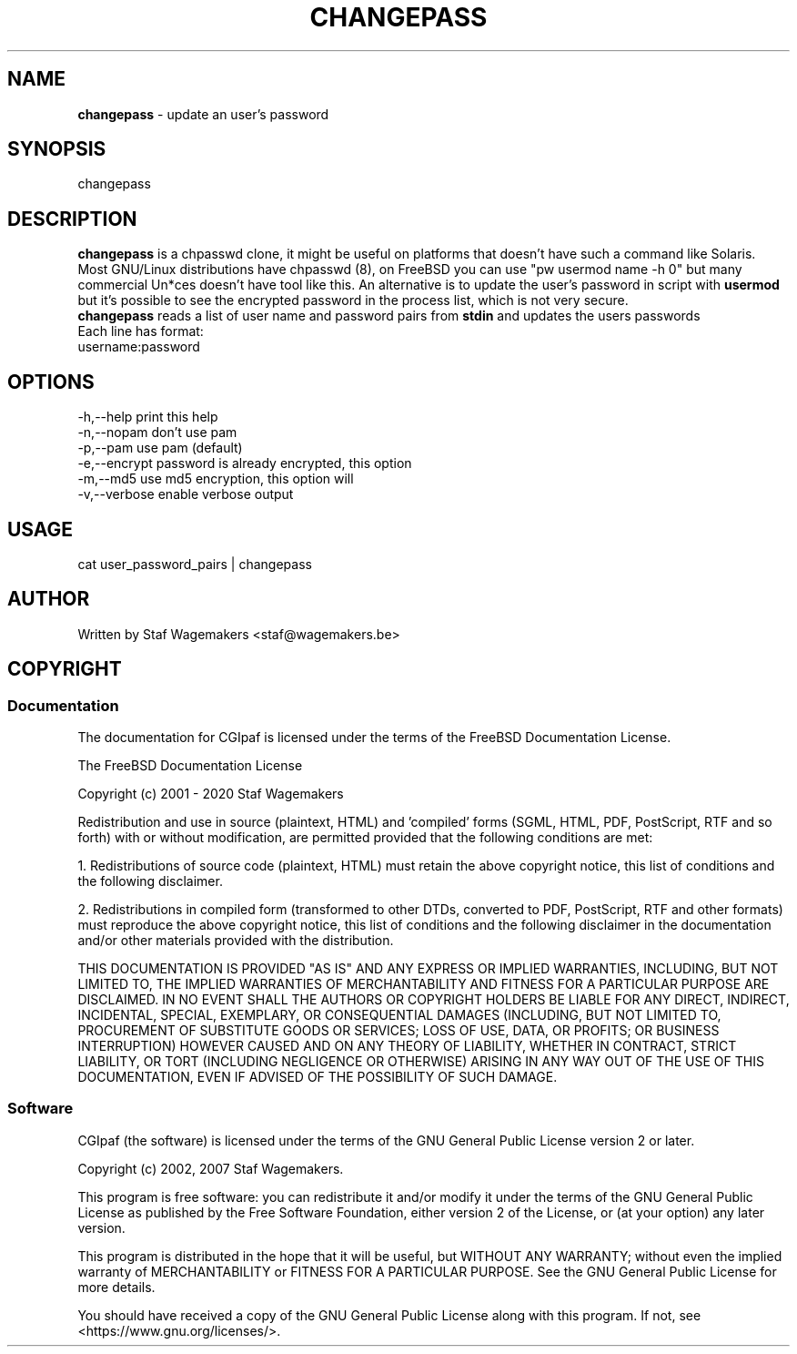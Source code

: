 .\" changepass 1.0.0
.\"
.TH CHANGEPASS 8 "AUG 30, 2007"
.AT 8
.SH NAME
    \fBchangepass\fP \- update an user's password

.SH SYNOPSIS
    changepass
    
.SH DESCRIPTION
\fBchangepass\fP is a chpasswd clone, it might be useful on 
platforms that doesn't have such a command like Solaris.
.br
.br
Most GNU/Linux distributions have chpasswd (8), on FreeBSD 
you can use "pw usermod name -h 0" but many commercial Un*ces
doesn't have tool like this.  An alternative is to update the 
user's password in script with \fBusermod\fP
.br
.br
but it's possible to see the encrypted password in the process
list, which is not very secure.
.br
.br
\fBchangepass\fP reads a list of user name and password pairs
from \fBstdin\fP  and updates the users passwords
.br
.br
Each line has format:
.br
username:password
.br    
.SH OPTIONS
.br
   -h,--help    print this help
   -n,--nopam   don't use pam
   -p,--pam     use pam (default)
   -e,--encrypt password is already encrypted, this option
.br             will disable pam
   -m,--md5     use md5 encryption, this option will
.br             disable pam
   -v,--verbose enable verbose output

.br    
.SH USAGE
.br 
cat user_password_pairs | changepass
.br

.SH AUTHOR
Written by Staf Wagemakers <staf@wagemakers.be>
    
.SH COPYRIGHT
.SS Documentation
The documentation for CGIpaf is licensed under the terms of
the FreeBSD Documentation License.
.PP
The FreeBSD Documentation License

Copyright (c) 2001 - 2020 Staf Wagemakers

Redistribution and use in source (plaintext, HTML) and 'compiled' forms
(SGML, HTML, PDF, PostScript, RTF and so forth) with or without
modification, are permitted provided that the following conditions are
met:

1. Redistributions of source code (plaintext, HTML) must retain the
above copyright notice, this list of conditions and the following
disclaimer.

2. Redistributions in compiled form (transformed to other DTDs,
converted to PDF, PostScript, RTF and other formats) must reproduce
the above copyright notice, this list of conditions and the following
disclaimer in the documentation and/or other materials provided with
the distribution.

THIS DOCUMENTATION IS PROVIDED "AS IS" AND ANY EXPRESS OR IMPLIED 
WARRANTIES, INCLUDING, BUT NOT LIMITED TO, THE IMPLIED WARRANTIES OF 
MERCHANTABILITY AND FITNESS FOR A PARTICULAR PURPOSE ARE DISCLAIMED. 
IN NO EVENT SHALL THE AUTHORS OR COPYRIGHT HOLDERS BE LIABLE FOR ANY
DIRECT, INDIRECT, INCIDENTAL, SPECIAL, EXEMPLARY, OR CONSEQUENTIAL
DAMAGES (INCLUDING, BUT NOT LIMITED TO, PROCUREMENT OF SUBSTITUTE
GOODS OR SERVICES; LOSS OF USE, DATA, OR PROFITS; OR BUSINESS
INTERRUPTION) HOWEVER CAUSED AND ON ANY THEORY OF LIABILITY, WHETHER
IN CONTRACT, STRICT LIABILITY, OR TORT (INCLUDING NEGLIGENCE OR
OTHERWISE) ARISING IN ANY WAY OUT OF THE USE OF THIS DOCUMENTATION,
EVEN IF ADVISED OF THE POSSIBILITY OF SUCH DAMAGE.
.SS Software
.br
CGIpaf (the software) is licensed under the terms of the
GNU General Public License version 2 or later.
.PP
Copyright (c) 2002, 2007 Staf Wagemakers.
.PP
This program is free software: you can redistribute it and/or modify
it under the terms of the GNU General Public License as published by
the Free Software Foundation, either version 2 of the License, or
(at your option) any later version.

This program is distributed in the hope that it will be useful,
but WITHOUT ANY WARRANTY; without even the implied warranty of
MERCHANTABILITY or FITNESS FOR A PARTICULAR PURPOSE.  See the
GNU General Public License for more details.

You should have received a copy of the GNU General Public License
along with this program.  If not, see <https://www.gnu.org/licenses/>.
.br
